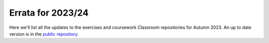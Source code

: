 .. default-role:: math

==================
Errata for 2023/24
==================

Here we'll list all the updates to the exercises and coursework Classroom
repositories for Autumn 2023. An up to date version is in the
`public repository <https://github.com/comp-lin-alg/comp-lin-alg-course>`_.
